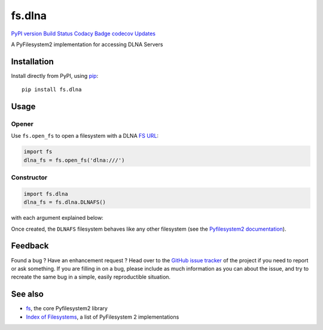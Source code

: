 fs.dlna
=======

`PyPI version <https://pypi.python.org/pypi/fs.dlnafs>`__ `Build
Status <https://travis-ci.org/media-proxy/fs.dlna>`__ `Codacy
Badge <https://www.codacy.com/app/media-proxy/fs.dlna?utm_source=github.com&utm_medium=referral&utm_content=media-proxy/fs.dlna&utm_campaign=Badge_Grade>`__
`codecov <https://codecov.io/gh/media-proxy/fs.dlna>`__
`Updates <https://pyup.io/repos/github/media-proxy/fs.dlna/>`__

A PyFilesystem2 implementation for accessing DLNA Servers

Installation
------------

Install directly from PyPI, using `pip <https://pip.pypa.io/>`__:

::

   pip install fs.dlna

Usage
-----

Opener
~~~~~~

Use ``fs.open_fs`` to open a filesystem with a DLNA `FS
URL <https://pyfilesystem2.readthedocs.io/en/latest/openers.html>`__:

.. code:: python

   import fs
   dlna_fs = fs.open_fs('dlna:///')

Constructor
~~~~~~~~~~~

.. code:: python

   import fs.dlna
   dlna_fs = fs.dlna.DLNAFS()

with each argument explained below:

Once created, the ``DLNAFS`` filesystem behaves like any other
filesystem (see the `Pyfilesystem2
documentation <https://pyfilesystem2.readthedocs.io>`__).

Feedback
--------

Found a bug ? Have an enhancement request ? Head over to the `GitHub
issue tracker <https://github.com/media-proxy/fs.dlna/issues>`__ of the
project if you need to report or ask something. If you are filling in on
a bug, please include as much information as you can about the issue,
and try to recreate the same bug in a simple, easily reproductible
situation.

See also
--------

-  `fs <https://github.com/Pyfilesystem/pyfilesystem2>`__, the core
   Pyfilesystem2 library
-  `Index of
   Filesystems <https://www.pyfilesystem.org/page/index-of-filesystems/>`__,
   a list of PyFilesystem 2 implementations
